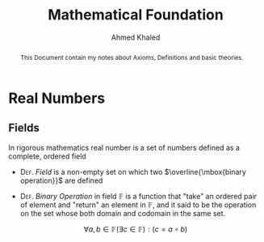 #+LATEX_COMPILER: xelatex
#+LATEX_CLASS: article
#+LATEX_CLASS_OPTIONS: [11pt, a4paper]
#+LATEX_HEADER: \usepackage{fontspec}
#+LATEX_HEADER: \setmainfont{EB Garamond}
# #+LATEX_HEADER: \usepackage[margin=20mm]{geometry}
#+OPTIONS: toc:nil c:nil


#+AUTHOR: Ahmed Khaled
#+TITLE: Mathematical Foundation

#+BEGIN_abstract
This Document contain my notes about Axioms, Definitions and basic theories.
#+END_abstract

* Real Numbers
** Fields
In rigorous mathematics real number is a set of numbers defined as a complete, ordered field

- \textsc{Def}. /Field/ is a non-empty set on which two $\overline{\mbox{binary operation}}$ are
 defined \marginpar{refer to Group theory and Set theory TODO}

- \textsc{Def}. /Binary Operation/ in field $\mathbb{F}$ is a function that "take"
 an ordered pair of element and "return" an element in $\mathbb{F}$, and it said to be
 the operation on the set whose both domain and codomain in the same set.
\[ \forall a,b \in \mathbb{F} (\exists c \in \mathbb{F}) : (c = a \circ b) \]
